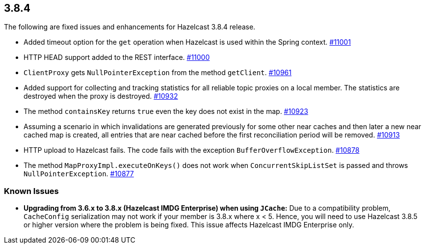 
== 3.8.4

The following are fixed issues and enhancements for Hazelcast 3.8.4
release.

* Added timeout option for the `get` operation when Hazelcast is used
within the Spring context.
https://github.com/hazelcast/hazelcast/pull/11001/[#11001]
* HTTP HEAD support added to the REST interface.
https://github.com/hazelcast/hazelcast/pull/11000/[#11000]
* `ClientProxy` gets `NullPointerException` from the method `getClient`.
https://github.com/hazelcast/hazelcast/issues/10961[#10961]
* Added support for collecting and tracking statistics for all reliable
topic proxies on a local member. The statistics are destroyed when the
proxy is destroyed.
https://github.com/hazelcast/hazelcast/pull/10932/[#10932]
* The method `containsKey` returns `true` even the key does not exist
in the map.
https://github.com/hazelcast/hazelcast/issues/10923[#10923]
* Assuming a scenario in which invalidations are generated previously
for some other near caches and then later a new near cached map is
created, all entries that are near cached before the first
reconciliation period will be removed.
https://github.com/hazelcast/hazelcast/issues/10913[#10913]
* HTTP upload to Hazelcast fails. The code fails with the exception
`BufferOverflowException`.
https://github.com/hazelcast/hazelcast/issues/10878[#10878]
* The method `MapProxyImpl.executeOnKeys()` does not work when
`ConcurrentSkipListSet` is passed and throws `NullPointerException`.
https://github.com/hazelcast/hazelcast/issues/10877[#10877]

=== Known Issues

* *Upgrading from 3.6.x to 3.8.x (Hazelcast IMDG Enterprise) when using
`JCache`:* Due to a compatibility problem, `CacheConfig` serialization
may not work if your member is 3.8.x where x < 5. Hence, you will need
to use Hazelcast 3.8.5 or higher version where the problem is being
fixed. This issue affects Hazelcast IMDG Enterprise only.
